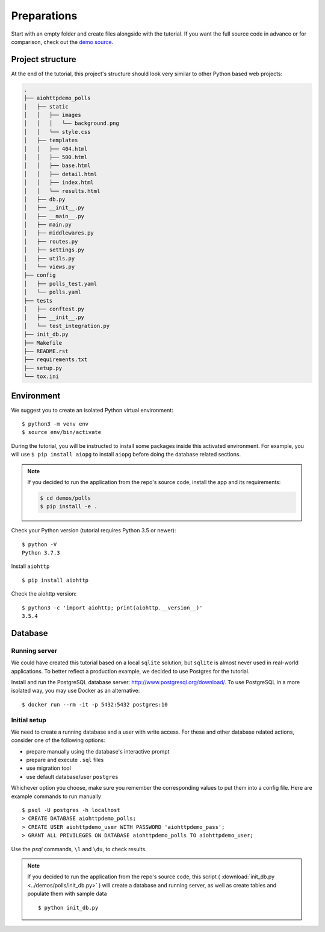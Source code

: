 .. _aiohttp-demos-polls-preparations-beginning:

Preparations
============

Start with an empty folder and create files alongside with the tutorial.
If you want the full source code in advance or for comparison,
check out the `demo source`_.

.. _demo source:
   https://github.com/aio-libs/aiohttp-demos/tree/master/demos/polls/


.. _aiohttp-demos-polls-preparations-project-structure:

Project structure
-----------------

At the end of the tutorial, this project's structure should look very similar to
other Python based web projects:

.. code-block:: none

    .
    ├── aiohttpdemo_polls
    │   ├── static
    │   │   ├── images
    │   │   │   └── background.png
    │   │   └── style.css
    │   ├── templates
    │   │   ├── 404.html
    │   │   ├── 500.html
    │   │   ├── base.html
    │   │   ├── detail.html
    │   │   ├── index.html
    │   │   └── results.html
    │   ├── db.py
    │   ├── __init__.py
    │   ├── __main__.py
    │   ├── main.py
    │   ├── middlewares.py
    │   ├── routes.py
    │   ├── settings.py
    │   ├── utils.py
    │   └── views.py
    ├── config
    │   ├── polls_test.yaml
    │   └── polls.yaml
    ├── tests
    │   ├── conftest.py
    │   ├── __init__.py
    │   └── test_integration.py
    ├── init_db.py
    ├── Makefile
    ├── README.rst
    ├── requirements.txt
    ├── setup.py
    └── tox.ini


.. _aiohttp-demos-polls-preparations-environment:

Environment
-----------

We suggest you to create an isolated Python virtual environment::

    $ python3 -m venv env
    $ source env/bin/activate

During the tutorial, you will be instructed to install some packages inside this
activated environment. For example, you will use ``$ pip install aiopg``
to install ``aiopg`` before doing the database related sections.

.. note::

    If you decided to run the application from the repo's source code, install
    the app and its requirements:

    .. code-block:: shell

        $ cd demos/polls
        $ pip install -e .

Check your Python version (tutorial requires Python 3.5 or newer)::

   $ python -V
   Python 3.7.3

Install ``aiohttp`` ::

    $ pip install aiohttp

Check the aiohttp version::

    $ python3 -c 'import aiohttp; print(aiohttp.__version__)'
    3.5.4


.. _aiohttp-demos-polls-preparations-database:

Database
--------

Running server
^^^^^^^^^^^^^^

We could have created this tutorial based on a local ``sqlite`` solution,
but ``sqlite`` is almost never used in real-world applications. To better
reflect a production example, we decided to use Postgres for the tutorial.

Install and run the PostgreSQL database server: http://www.postgresql.org/download/.
To use PostgreSQL in a more isolated way, you may use Docker as an alternative::

    $ docker run --rm -it -p 5432:5432 postgres:10

Initial setup
^^^^^^^^^^^^^

We need to create a running database and a user with write access.
For these and other database related actions, consider one of the following
options:

- prepare manually using the database's interactive prompt
- prepare and execute ``.sql`` files
- use migration tool
- use default database/user ``postgres``

Whichever option you choose, make sure you remember the corresponding values to put them
into a config file. Here are example commands to run manually ::

    $ psql -U postgres -h localhost
    > CREATE DATABASE aiohttpdemo_polls;
    > CREATE USER aiohttpdemo_user WITH PASSWORD 'aiohttpdemo_pass';
    > GRANT ALL PRIVILEGES ON DATABASE aiohttpdemo_polls TO aiohttpdemo_user;

Use the *psql* commands, ``\l`` and ``\du``, to check results.

.. note::

    If you decided to run the application from the repo's source code, this script
    ( :download:`init_db.py <../demos/polls/init_db.py>` ) will create a
    database and running server, as well as create tables and populate them
    with sample data ::

        $ python init_db.py

